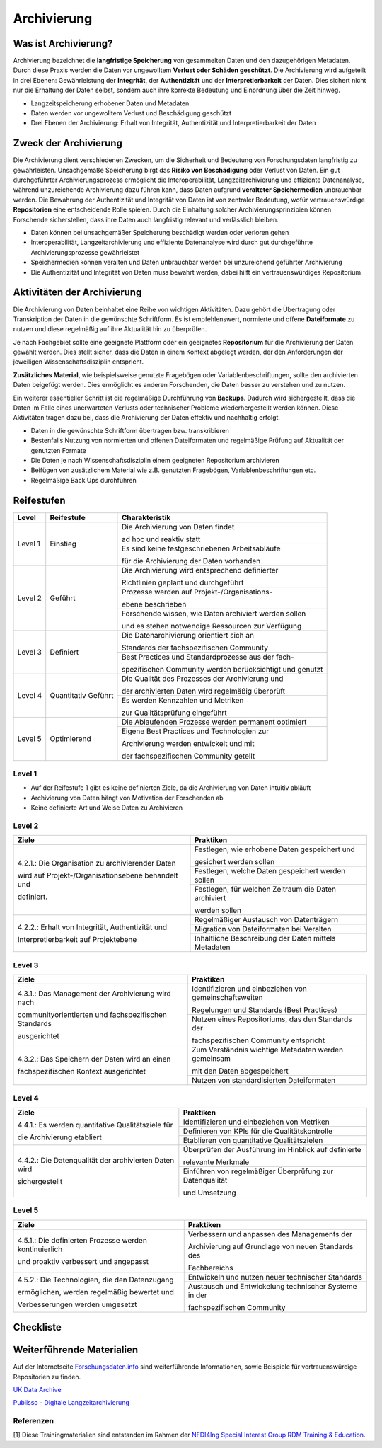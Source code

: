 .. _Archivierung:

###############
Archivierung
###############

*************************
Was ist Archivierung?
*************************

Archivierung bezeichnet die **langfristige Speicherung** von gesammelten Daten und den dazugehörigen Metadaten. Durch diese Praxis werden die Daten vor ungewolltem **Verlust oder Schäden geschützt**. Die Archivierung wird aufgeteilt in drei Ebenen: Gewährleistung der **Integrität**, der **Authentizität** und der **Interpretierbarkeit** der Daten. Dies sichert nicht nur die Erhaltung der Daten selbst, sondern auch ihre korrekte Bedeutung und Einordnung über die Zeit hinweg.

* Langzeitspeicherung erhobener Daten und Metadaten
* Daten werden vor ungewolltem Verlust und Beschädigung geschützt
* Drei Ebenen der Archivierung: Erhalt von Integrität, Authentizität und Interpretierbarkeit der Daten

*************************
Zweck der Archivierung
*************************

Die Archivierung dient verschiedenen Zwecken, um die Sicherheit und Bedeutung von Forschungsdaten langfristig zu gewährleisten. Unsachgemäße Speicherung birgt das **Risiko von Beschädigung** oder Verlust von Daten. Ein gut durchgeführter Archivierungsprozess ermöglicht die Interoperabilität, Langzeitarchivierung und effiziente Datenanalyse, während unzureichende Archivierung dazu führen kann, dass Daten aufgrund **veralteter Speichermedien** unbrauchbar werden. Die Bewahrung der Authentizität und Integrität von Daten ist von zentraler Bedeutung, wofür vertrauenswürdige **Repositorien** eine entscheidende Rolle spielen. Durch die Einhaltung solcher Archivierungsprinzipien können Forschende sicherstellen, dass ihre Daten auch langfristig relevant und verlässlich bleiben.

* Daten können bei unsachgemäßer Speicherung beschädigt werden oder verloren gehen 
* Interoperabilität, Langzeitarchivierung und effiziente Datenanalyse wird durch gut durchgeführte Archivierungsprozesse gewährleistet
* Speichermedien können veralten und Daten unbrauchbar werden bei unzureichend geführter Archivierung
* Die Authentizität und Integrität von Daten muss bewahrt werden, dabei hilft ein vertrauenswürdiges Repositorium

*******************************
Aktivitäten der Archivierung
*******************************

Die Archivierung von Daten beinhaltet eine Reihe von wichtigen Aktivitäten. Dazu gehört die Übertragung oder Transkription der Daten in die gewünschte Schriftform. Es ist empfehlenswert, normierte und offene **Dateiformate** zu nutzen und diese regelmäßig auf ihre Aktualität hin zu überprüfen.

Je nach Fachgebiet sollte eine geeignete Plattform oder ein geeignetes **Repositorium** für die Archivierung der Daten gewählt werden. Dies stellt sicher, dass die Daten in einem Kontext abgelegt werden, der den Anforderungen der jeweiligen Wissenschaftsdisziplin entspricht.

**Zusätzliches Material**, wie beispielsweise genutzte Fragebögen oder Variablenbeschriftungen, sollte den archivierten Daten beigefügt werden. Dies ermöglicht es anderen Forschenden, die Daten besser zu verstehen und zu nutzen.

Ein weiterer essentieller Schritt ist die regelmäßige Durchführung von **Backups**. Dadurch wird sichergestellt, dass die Daten im Falle eines unerwarteten Verlusts oder technischer Probleme wiederhergestellt werden können. Diese Aktivitäten tragen dazu bei, dass die Archivierung der Daten effektiv und nachhaltig erfolgt.

* Daten in die gewünschte Schriftform übertragen bzw. transkribieren
* Bestenfalls Nutzung von normierten und offenen Dateiformaten und regelmäßige Prüfung auf Aktualität der genutzten Formate
* Die Daten je nach Wissenschaftsdisziplin einem geeigneten Repositorium archivieren
* Beifügen von zusätzlichem Material wie z.B. genutzten Fragebögen, Variablenbeschriftungen etc.
* Regelmäßige Back Ups durchführen

************
Reifestufen
************

+-------------------------------------------------------+----------------------------------------------------------+---------------------------------------------------------+
| Level                                                 | Reifestufe                                               | Charakteristik                                          |
+=======================================================+==========================================================+=========================================================+
| Level 1                                               | Einstieg                                                 | Die Archivierung von Daten findet                       |
|                                                       |                                                          |                                                         |
|                                                       |                                                          | ad hoc und reaktiv statt                                |
|                                                       |                                                          +---------------------------------------------------------+
|                                                       |                                                          | Es sind keine festgeschriebenen Arbeitsabläufe          |
|                                                       |                                                          |                                                         |
|                                                       |                                                          | für die Archivierung der Daten vorhanden                |
+-------------------------------------------------------+----------------------------------------------------------+---------------------------------------------------------+
| Level 2                                               | Geführt                                                  | Die Archivierung wird entsprechend definierter          |
|                                                       |                                                          |                                                         |
|                                                       |                                                          | Richtlinien geplant und durchgeführt                    |
|                                                       |                                                          +---------------------------------------------------------+
|                                                       |                                                          | Prozesse werden auf Projekt-/Organisations-             |
|                                                       |                                                          |                                                         |
|                                                       |                                                          | ebene beschrieben                                       |
|                                                       |                                                          +---------------------------------------------------------+
|                                                       |                                                          | Forschende wissen, wie Daten archiviert werden sollen   |
|                                                       |                                                          |                                                         |
|                                                       |                                                          | und es stehen notwendige Ressourcen zur Verfügung       |
+-------------------------------------------------------+----------------------------------------------------------+---------------------------------------------------------+
| Level 3                                               | Definiert                                                | Die Datenarchivierung orientiert sich an                |
|                                                       |                                                          |                                                         |
|                                                       |                                                          | Standards der fachspezifischen Community                |
|                                                       |                                                          +---------------------------------------------------------+
|                                                       |                                                          | Best Practices und Standardprozesse aus der fach-       |
|                                                       |                                                          |                                                         |
|                                                       |                                                          | spezifischen Community werden berücksichtigt und genutzt|
+-------------------------------------------------------+----------------------------------------------------------+---------------------------------------------------------+
| Level 4                                               | Quantitativ Geführt                                      | Die Qualität des Prozesses der Archivierung und         |
|                                                       |                                                          |                                                         |
|                                                       |                                                          | der archivierten Daten wird regelmäßig überprüft        |
|                                                       |                                                          +---------------------------------------------------------+
|                                                       |                                                          | Es werden Kennzahlen und Metriken                       |
|                                                       |                                                          |                                                         |
|                                                       |                                                          | zur Qualitätsprüfung eingeführt                         |
+-------------------------------------------------------+----------------------------------------------------------+---------------------------------------------------------+
| Level 5                                               | Optimierend                                              | Die Ablaufenden Prozesse werden permanent optimiert     |
|                                                       |                                                          +---------------------------------------------------------+
|                                                       |                                                          | Eigene Best Practices und Technologien zur              |
|                                                       |                                                          |                                                         |
|                                                       |                                                          | Archivierung werden entwickelt und mit                  |
|                                                       |                                                          |                                                         |
|                                                       |                                                          | der fachspezifischen Community geteilt                  |
+-------------------------------------------------------+----------------------------------------------------------+---------------------------------------------------------+

=========
Level 1
=========
* Auf der Reifestufe 1 gibt es keine definierten Ziele, da die Archivierung von Daten intuitiv abläuft
* Archivierung von Daten hängt von Motivation der Forschenden ab
* Keine definierte Art und Weise Daten zu Archivieren

=========
Level 2 
=========

+-------------------------------------------------------+----------------------------------------------------------+
| Ziele                                                 | Praktiken                                                |
+=======================================================+==========================================================+
| 4.2.1.: Die Organisation zu archivierender Daten      | Festlegen, wie erhobene Daten gespeichert und            |
|                                                       |                                                          |
| wird auf Projekt-/Organisationsebene behandelt und    | gesichert werden sollen                                  |
|                                                       +----------------------------------------------------------+
| definiert.                                            | Festlegen, welche Daten gespeichert werden sollen        |
|                                                       +----------------------------------------------------------+
|                                                       | Festlegen, für welchen Zeitraum die Daten archiviert     |
|                                                       |                                                          |
|                                                       | werden sollen                                            |
+-------------------------------------------------------+----------------------------------------------------------+
| 4.2.2.: Erhalt von Integrität, Authentizität und      | Regelmäßiger Austausch von Datenträgern                  |
|                                                       +----------------------------------------------------------+
| Interpretierbarkeit auf Projektebene                  | Migration von Dateiformaten bei Veralten                 |
|                                                       +----------------------------------------------------------+
|                                                       | Inhaltliche Beschreibung der Daten mittels Metadaten     |
+-------------------------------------------------------+----------------------------------------------------------+


========
Level 3
========

+-------------------------------------------------------+----------------------------------------------------------+
| Ziele                                                 | Praktiken                                                |
+=======================================================+==========================================================+
| 4.3.1.: Das Management der Archivierung wird nach     | Identifizieren und einbeziehen von gemeinschaftsweiten   |
|                                                       |                                                          |
| communityorientierten und fachspezifischen Standards  | Regelungen und Standards (Best Practices)                |
|                                                       +----------------------------------------------------------+
| ausgerichtet                                          | Nutzen eines Repositoriums, das den Standards der        |
|                                                       |                                                          |
|                                                       | fachspezifischen Community entspricht                    |
+-------------------------------------------------------+----------------------------------------------------------+
| 4.3.2.: Das Speichern der Daten wird an einen         | Zum Verständnis wichtige Metadaten werden gemeinsam      |
|                                                       |                                                          |
| fachspezifischen Kontext ausgerichtet                 | mit den Daten abgespeichert                              |
|                                                       +----------------------------------------------------------+
|                                                       | Nutzen von standardisierten Dateiformaten                |
+-------------------------------------------------------+----------------------------------------------------------+


=========
Level 4
=========

+-------------------------------------------------------+----------------------------------------------------------+
| Ziele                                                 | Praktiken                                                |
+=======================================================+==========================================================+
| 4.4.1.: Es werden quantitative Qualitätsziele für     | Identifizieren und einbeziehen von Metriken              |
|                                                       +----------------------------------------------------------+
| die Archivierung etabliert                            | Definieren von KPIs für die Qualitätskontrolle           |
|                                                       +----------------------------------------------------------+
|                                                       | Etablieren von quantitative Qualitätszielen              |
+-------------------------------------------------------+----------------------------------------------------------+
| 4.4.2.: Die Datenqualität der archivierten Daten wird | Überprüfen der Ausführung im Hinblick auf definierte     |
|                                                       |                                                          |
| sichergestellt                                        | relevante Merkmale                                       |
|                                                       +----------------------------------------------------------+
|                                                       | Einführen von regelmäßiger Überprüfung zur Datenqualität |
|                                                       |                                                          |
|                                                       | und Umsetzung                                            |
+-------------------------------------------------------+----------------------------------------------------------+


=========
Level 5
=========

+-------------------------------------------------------+----------------------------------------------------------+
| Ziele                                                 | Praktiken                                                |
+=======================================================+==========================================================+
| 4.5.1.: Die definierten Prozesse werden kontinuierlich| Verbessern und anpassen des Managements der              |
|                                                       |                                                          |
| und proaktiv verbessert und angepasst                 | Archivierung auf Grundlage von neuen Standards des       |
|                                                       |                                                          |
|                                                       | Fachbereichs                                             |
+-------------------------------------------------------+----------------------------------------------------------+
| 4.5.2.: Die Technologien, die den Datenzugang         | Entwickeln und nutzen neuer technischer Standards        |
|                                                       +----------------------------------------------------------+
| ermöglichen, werden regelmäßig bewertet und           | Austausch und Entwickelung technischer Systeme in der    |
|                                                       |                                                          |
| Verbesserungen werden umgesetzt                       | fachspezifischen Community                               |
+-------------------------------------------------------+----------------------------------------------------------+

*************
Checkliste
*************



***************************
Weiterführende Materialien
***************************
Auf der Internetseite
`Forschungsdaten.info <https://forschungsdaten.info/themen/veroeffentlichen-und-archivieren>`_
sind weiterführende Informationen, sowie Beispiele für vertrauenswürdige Repositorien zu finden.

`UK Data Archive <https://dam.ukdataservice.ac.uk/media/622417/managingsharing.pdf>`_

`Publisso - Digitale Langzeitarchivierung <https://www.publisso.de/digitale-langzeitarchivierung>`_

=========
Referenzen
========= 
[1] Diese Trainingmaterialien sind entstanden im Rahmen der `NFDI4Ing Special Interest Group RDM Training & Education <https://insights.sei.cmu.edu/documents/853/2010_005_001_15287.pdf>`_. 










